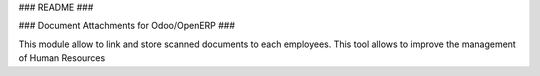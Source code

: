 ### README ###


### Document Attachments for Odoo/OpenERP ###

This module allow to link and store scanned documents to each employees.
This tool allows to improve the management of Human Resources
